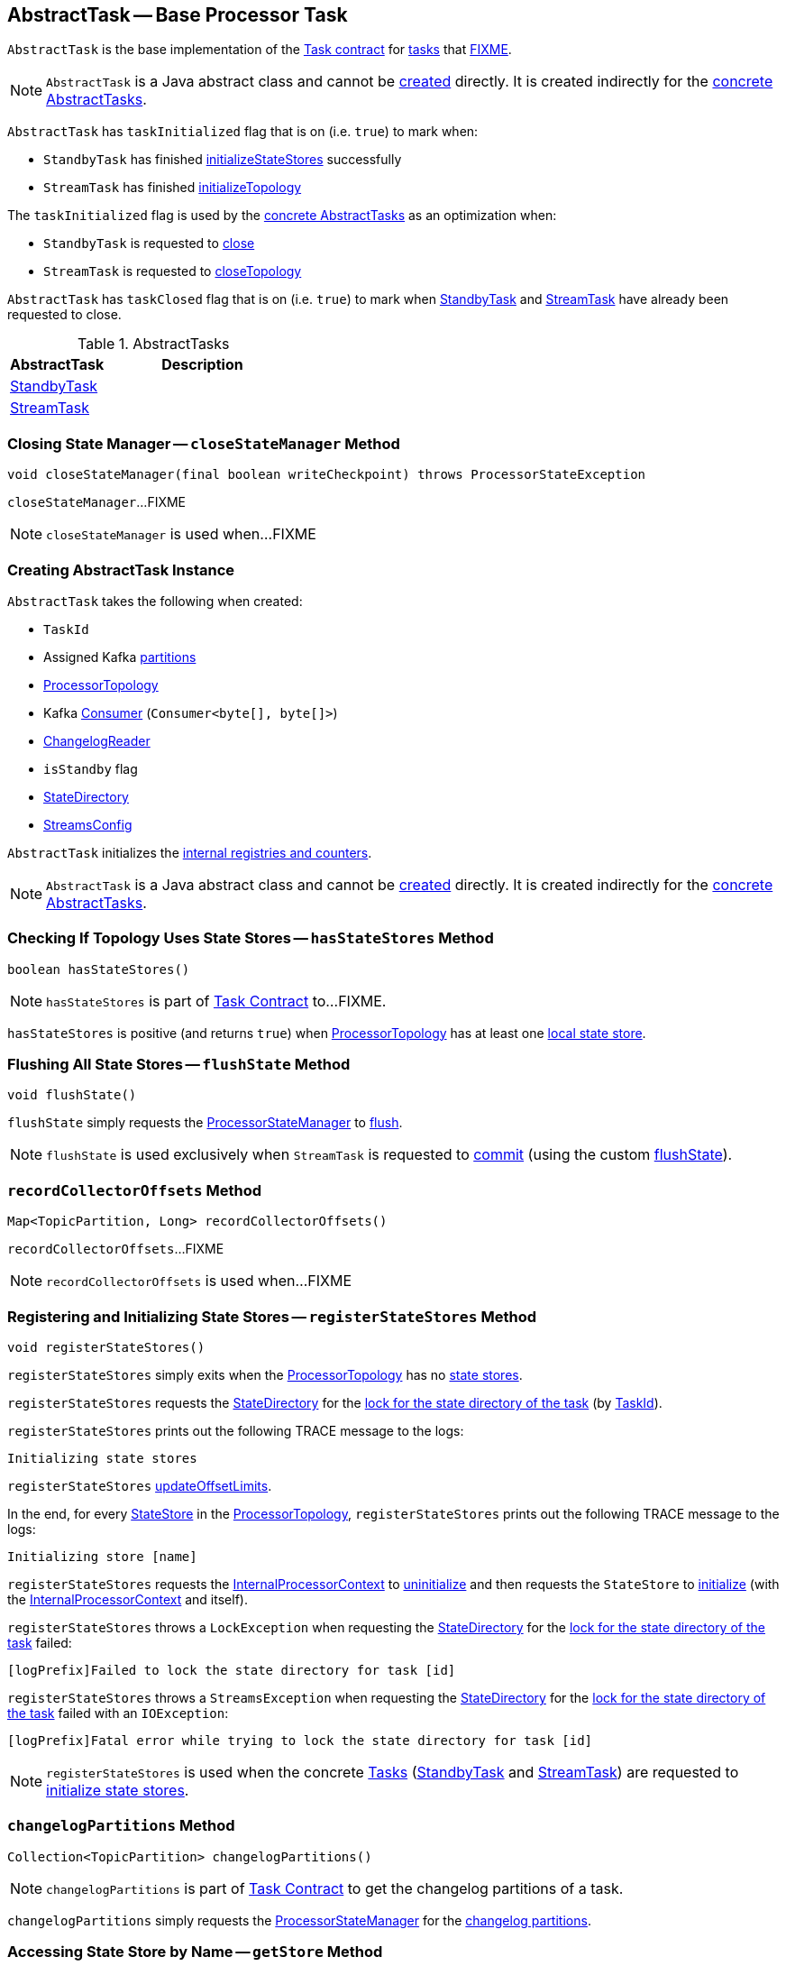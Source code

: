 == [[AbstractTask]] AbstractTask -- Base Processor Task

`AbstractTask` is the base implementation of the <<kafka-streams-internals-Task.adoc#, Task contract>> for <<implementations, tasks>> that <<FIXME, FIXME>>.

NOTE: `AbstractTask` is a Java abstract class and cannot be <<creating-instance, created>> directly. It is created indirectly for the <<implementations, concrete AbstractTasks>>.

[[taskInitialized]]
`AbstractTask` has `taskInitialized` flag that is on (i.e. `true`) to mark when:

* `StandbyTask` has finished link:kafka-streams-internals-StandbyTask.adoc#initializeStateStores[initializeStateStores] successfully

* `StreamTask` has finished link:kafka-streams-internals-StreamTask.adoc#initializeTopology[initializeTopology]

The `taskInitialized` flag is used by the <<implementations, concrete AbstractTasks>> as an optimization when:

* `StandbyTask` is requested to link:kafka-streams-internals-StandbyTask.adoc#close[close]

* `StreamTask` is requested to link:kafka-streams-internals-StreamTask.adoc#closeTopology[closeTopology]

[[taskClosed]]
`AbstractTask` has `taskClosed` flag that is on (i.e. `true`) to mark when <<kafka-streams-internals-StandbyTask.adoc#close, StandbyTask>> and <<kafka-streams-internals-StreamTask.adoc#close, StreamTask>> have already been requested to close.

[[implementations]]
.AbstractTasks
[cols="1,2",options="header",width="100%"]
|===
| AbstractTask
| Description

| <<kafka-streams-internals-StandbyTask.adoc#, StandbyTask>>
| [[StandbyTask]]

| <<kafka-streams-internals-StreamTask.adoc#, StreamTask>>
| [[StreamTask]]
|===

=== [[closeStateManager]] Closing State Manager -- `closeStateManager` Method

[source, java]
----
void closeStateManager(final boolean writeCheckpoint) throws ProcessorStateException
----

`closeStateManager`...FIXME

NOTE: `closeStateManager` is used when...FIXME

=== [[creating-instance]] Creating AbstractTask Instance

`AbstractTask` takes the following when created:

* [[id]] `TaskId`
* [[partitions]] Assigned Kafka https://kafka.apache.org/23/javadoc/org/apache/kafka/common/TopicPartition.html[partitions]
* [[topology]] <<kafka-streams-internals-ProcessorTopology.adoc#, ProcessorTopology>>
* [[consumer]] Kafka https://kafka.apache.org/23/javadoc/org/apache/kafka/clients/consumer/KafkaConsumer.html[Consumer] (`Consumer<byte[], byte[]>`)
* [[changelogReader]] <<kafka-streams-internals-ChangelogReader.adoc#, ChangelogReader>>
* [[isStandby]] `isStandby` flag
* [[stateDirectory]] <<kafka-streams-internals-StateDirectory.adoc#, StateDirectory>>
* [[config]] <<kafka-streams-StreamsConfig.adoc#, StreamsConfig>>

`AbstractTask` initializes the <<internal-registries, internal registries and counters>>.

NOTE: `AbstractTask` is a Java abstract class and cannot be <<creating-instance, created>> directly. It is created indirectly for the <<implementations, concrete AbstractTasks>>.

=== [[hasStateStores]] Checking If Topology Uses State Stores -- `hasStateStores` Method

[source, java]
----
boolean hasStateStores()
----

NOTE: `hasStateStores` is part of link:kafka-streams-internals-Task.adoc#hasStateStores[Task Contract] to...FIXME.

`hasStateStores` is positive (and returns `true`) when <<topology, ProcessorTopology>> has at least one link:kafka-streams-internals-ProcessorTopology.adoc#stateStores[local state store].

=== [[flushState]] Flushing All State Stores -- `flushState` Method

[source, java]
----
void flushState()
----

`flushState` simply requests the <<stateMgr, ProcessorStateManager>> to <<kafka-streams-internals-ProcessorStateManager.adoc#flush, flush>>.

NOTE: `flushState` is used exclusively when `StreamTask` is requested to <<kafka-streams-internals-StreamTask.adoc#commit, commit>> (using the custom <<kafka-streams-internals-StreamTask.adoc#flushState, flushState>>).

=== [[recordCollectorOffsets]] `recordCollectorOffsets` Method

[source, java]
----
Map<TopicPartition, Long> recordCollectorOffsets()
----

`recordCollectorOffsets`...FIXME

NOTE: `recordCollectorOffsets` is used when...FIXME

=== [[registerStateStores]] Registering and Initializing State Stores -- `registerStateStores` Method

[source, java]
----
void registerStateStores()
----

`registerStateStores` simply exits when the <<topology, ProcessorTopology>> has no <<kafka-streams-internals-ProcessorTopology.adoc#stateStores, state stores>>.

`registerStateStores` requests the <<stateDirectory, StateDirectory>> for the <<kafka-streams-internals-StateDirectory.adoc#lock, lock for the state directory of the task>> (by <<id, TaskId>>).

`registerStateStores` prints out the following TRACE message to the logs:

```
Initializing state stores
```

`registerStateStores` <<updateOffsetLimits, updateOffsetLimits>>.

In the end, for every <<kafka-streams-internals-ProcessorTopology.adoc#stateStores, StateStore>> in the <<topology, ProcessorTopology>>, `registerStateStores` prints out the following TRACE message to the logs:

```
Initializing store [name]
```

`registerStateStores` requests the <<processorContext, InternalProcessorContext>> to <<kafka-streams-internals-InternalProcessorContext.adoc#uninitialize, uninitialize>> and then requests the `StateStore` to <<kafka-streams-StateStore.adoc#init, initialize>> (with the <<processorContext, InternalProcessorContext>> and itself).

`registerStateStores` throws a `LockException` when requesting the <<stateDirectory, StateDirectory>> for the <<kafka-streams-internals-StateDirectory.adoc#lock, lock for the state directory of the task>> failed:

```
[logPrefix]Failed to lock the state directory for task [id]
```

`registerStateStores` throws a `StreamsException` when requesting the <<stateDirectory, StateDirectory>> for the <<kafka-streams-internals-StateDirectory.adoc#lock, lock for the state directory of the task>> failed with an `IOException`:

```
[logPrefix]Fatal error while trying to lock the state directory for task [id]
```

NOTE: `registerStateStores` is used when the concrete <<kafka-streams-internals-Task.adoc#, Tasks>> (<<kafka-streams-internals-StandbyTask.adoc#initializeStateStores, StandbyTask>> and <<kafka-streams-internals-StreamTask.adoc#initializeStateStores, StreamTask>>) are requested to <<kafka-streams-internals-Task.adoc#initializeStateStores, initialize state stores>>.

=== [[changelogPartitions]] `changelogPartitions` Method

[source, java]
----
Collection<TopicPartition> changelogPartitions()
----

NOTE: `changelogPartitions` is part of <<kafka-streams-internals-Task.adoc#changelogPartitions, Task Contract>> to get the changelog partitions of a task.

`changelogPartitions` simply requests the <<stateMgr, ProcessorStateManager>> for the <<kafka-streams-internals-ProcessorStateManager.adoc#changelogPartitions, changelog partitions>>.

=== [[getStore]] Accessing State Store by Name -- `getStore` Method

[source, java]
----
StateStore getStore(final String name)
----

NOTE: `getStore` is part of the <<kafka-streams-internals-Task.adoc#getStore, Task Contract>> to access the <<kafka-streams-StateStore.adoc#, state store>> by name.

`getStore` simply requests the <<stateMgr, ProcessorStateManager>> for the <<kafka-streams-internals-ProcessorStateManager.adoc#getStore, StateStore by name>>.

=== [[updateOffsetLimits]] `updateOffsetLimits` Method

[source, java]
----
void updateOffsetLimits()
----

`updateOffsetLimits`...FIXME

[NOTE]
====
`updateOffsetLimits` is used when:

* `AbstractTask` is requested to <<registerStateStores, registerStateStores>>

* `StandbyTask` is requested to <<kafka-streams-internals-StandbyTask.adoc#resume, resume>>

* `StandbyTask` is requested to <<kafka-streams-internals-StandbyTask.adoc#commit, commit>>
====

=== [[reinitializeStateStoresForPartitions]] `reinitializeStateStoresForPartitions` Method

[source, java]
----
void reinitializeStateStoresForPartitions(
  Collection<TopicPartition> partitions)
----

`reinitializeStateStoresForPartitions` simply requests the <<stateMgr, ProcessorStateManager>> to <<kafka-streams-internals-ProcessorStateManager.adoc#reinitializeStateStoresForPartitions, reinitializeStateStores>> for the input `partitions` and the <<processorContext, InternalProcessorContext>>.

[NOTE]
====
`reinitializeStateStoresForPartitions` is used when:

* `StoreChangelogReader` is requested to <<kafka-streams-internals-StoreChangelogReader.adoc#restore, restore>>

* `StreamThread` is requested to <<kafka-streams-internals-StreamThread.adoc#maybeUpdateStandbyTasks, maybeUpdateStandbyTasks>>
====

=== [[activeTaskCheckpointableOffsets]] Checkpointable Offsets -- `activeTaskCheckpointableOffsets` Method

[source, java]
----
Map<TopicPartition, Long> activeTaskCheckpointableOffsets()
----

`activeTaskCheckpointableOffsets` simply returns an empty collection (of checkpointable offsets).

=== [[internal-properties]] Internal Properties

[cols="30m,70",options="header",width="100%"]
|===
| Name
| Description

| applicationId
a| [[applicationId]]

| commitNeeded
a| [[commitNeeded]]

| eosEnabled
a| [[eosEnabled]][[isEosEnabled]] Flag that controls whether <<kafka-streams-exactly-once-support-eos.adoc#, Exactly-Once Support>> is enabled (`true`) or not (`false`)

* Enabled (`true`) when <<kafka-streams-StreamsConfig.adoc#PROCESSING_GUARANTEE_CONFIG, StreamsConfig.PROCESSING_GUARANTEE_CONFIG>> configuration property is <<kafka-streams-StreamsConfig.adoc#EXACTLY_ONCE, StreamsConfig.EXACTLY_ONCE>>

Used when (directly or indirectly as `isEosEnabled` public method):

* <<stateMgr, ProcessorStateManager>> is created

* `StoreChangelogReader` is requested to <<kafka-streams-internals-StoreChangelogReader.adoc#startRestoration, restore state stores from changelog topics>>

* <<kafka-streams-internals-StreamTask.adoc#, StreamTask>> is created (and <<kafka-streams-internals-StreamTask.adoc#initializeTransactions, initializeTransactions>>), is requested to <<kafka-streams-internals-StreamTask.adoc#initializeTopology, initializeTopology>>, <<kafka-streams-internals-StreamTask.adoc#resume, resume>>, <<kafka-streams-internals-StreamTask.adoc#commit, commit>>, <<kafka-streams-internals-StreamTask.adoc#suspend, suspend>>, and <<kafka-streams-internals-StreamTask.adoc#maybeAbortTransactionAndCloseRecordCollector, maybeAbortTransactionAndCloseRecordCollector>>

| processorContext
a| [[processorContext]] <<kafka-streams-internals-InternalProcessorContext.adoc#, InternalProcessorContext>>, i.e.

* <<kafka-streams-internals-ProcessorContextImpl.adoc#, ProcessorContextImpl>> for <<kafka-streams-internals-StreamTask.adoc#, StreamTask>>

* <<kafka-streams-internals-StandbyContextImpl.adoc#, StandbyContextImpl>> for <<kafka-streams-internals-StandbyTask.adoc#, StandbyTask>>

| stateMgr
a| [[stateMgr]] <<kafka-streams-internals-ProcessorStateManager.adoc#, ProcessorStateManager>>

<<kafka-streams-internals-ProcessorStateManager.adoc#creating-instance, Created>> when `AbstractTask` is <<creating-instance, created>>

Used when:

* `AbstractTask` is requested to <<getStore, getStore>>, <<updateOffsetLimits, updateOffsetLimits>>, <<flushState, flushState>>, <<reinitializeStateStoresForPartitions, reinitializeStateStoresForPartitions>>, <<closeStateManager, closeStateManager>> and <<changelogPartitions, changelogPartitions>>

* `StandbyTask` is <<kafka-streams-internals-StandbyTask.adoc#creating-instance, created>> (and creates the <<processorContext, InternalProcessorContext>>), and is requested to <<kafka-streams-internals-StandbyTask.adoc#initializeStateStores, initializeStateStores>>, <<kafka-streams-internals-StandbyTask.adoc#flushAndCheckpointState, flushAndCheckpointState>> and <<kafka-streams-internals-StandbyTask.adoc#update, update>>

* `StreamTask` is <<kafka-streams-internals-StreamTask.adoc#creating-instance, created>> (and creates the <<processorContext, InternalProcessorContext>>), and is requested to <<kafka-streams-internals-StreamTask.adoc#commit, commit>> and <<kafka-streams-internals-StreamTask.adoc#commitOffsets, commitOffsets>>
|===
